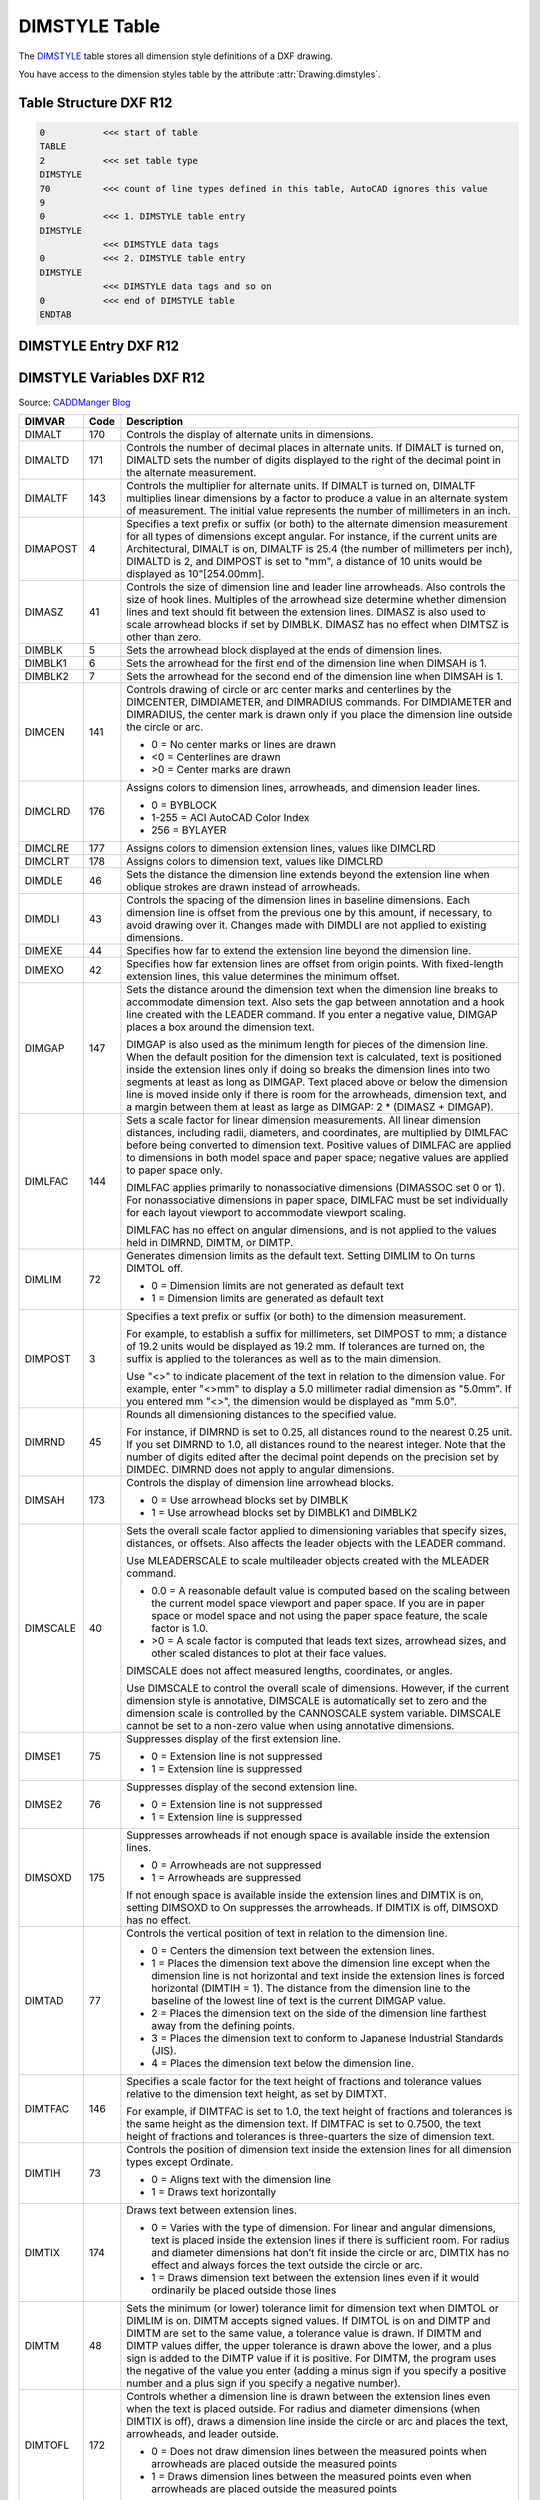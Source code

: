 .. _DIMSTYLE Table:

DIMSTYLE Table
==============

The `DIMSTYLE`_ table stores all dimension style definitions of a DXF drawing.

You have access to the dimension styles table by the attribute :attr:`Drawing.dimstyles`.


.. seealso::

    - DXF Reference: `TABLES Section`_
    - DXF Reference: `DIMSTYLE`_ Table

Table Structure DXF R12
-----------------------

.. code-block:: none

    0           <<< start of table
    TABLE
    2           <<< set table type
    DIMSTYLE
    70          <<< count of line types defined in this table, AutoCAD ignores this value
    9
    0           <<< 1. DIMSTYLE table entry
    DIMSTYLE
                <<< DIMSTYLE data tags
    0           <<< 2. DIMSTYLE table entry
    DIMSTYLE
                <<< DIMSTYLE data tags and so on
    0           <<< end of DIMSTYLE table
    ENDTAB


DIMSTYLE Entry DXF R12
----------------------

DIMSTYLE Variables DXF R12
--------------------------

Source: `CADDManger Blog`_

.. image:: gfx/dimvars1.svg
    :align: center
    :width: 800px

.. image:: gfx/dimvars2.svg
    :align: center
    :width: 800px

=================== ======= ==============================================================================================
DIMVAR              Code     Description
=================== ======= ==============================================================================================
DIMALT              170     Controls the display of alternate units in dimensions.

DIMALTD             171     Controls the number of decimal places in alternate units. If DIMALT is turned on, DIMALTD sets
                            the number of digits displayed to the right of the decimal point in the alternate measurement.

DIMALTF             143     Controls the multiplier for alternate units. If DIMALT is turned on, DIMALTF multiplies linear
                            dimensions by a factor to produce a value in an alternate system of measurement. The initial
                            value represents the number of millimeters in an inch.

DIMAPOST            4       Specifies a text prefix or suffix (or both) to the alternate dimension measurement for all
                            types of dimensions except angular. For instance, if the current units are Architectural,
                            DIMALT is on, DIMALTF is 25.4 (the number of millimeters per inch), DIMALTD is 2, and DIMPOST
                            is set to "mm", a distance of 10 units would be displayed as 10"[254.00mm].

DIMASZ              41      Controls the size of dimension line and leader line arrowheads. Also controls the size of hook
                            lines. Multiples of the arrowhead size determine whether dimension lines and text should fit
                            between the extension lines. DIMASZ is also used to scale arrowhead blocks if set by DIMBLK.
                            DIMASZ has no effect when DIMTSZ is other than zero.

DIMBLK              5       Sets the arrowhead block displayed at the ends of dimension lines.

DIMBLK1             6       Sets the arrowhead for the first end of the dimension line when DIMSAH is 1.

DIMBLK2             7       Sets the arrowhead for the second end of the dimension line when DIMSAH is 1.

DIMCEN              141     Controls drawing of circle or arc center marks and centerlines by the DIMCENTER, DIMDIAMETER,
                            and DIMRADIUS commands.  For DIMDIAMETER and DIMRADIUS, the center mark is drawn only if you
                            place the dimension line outside the circle or arc.

                            - 0 =  No center marks or lines are drawn
                            - <0 = Centerlines are drawn
                            - >0 = Center marks are drawn

DIMCLRD             176     Assigns colors to dimension lines, arrowheads, and dimension leader lines.

                            - 0 =  BYBLOCK
                            - 1-255 = ACI AutoCAD Color Index
                            - 256 =  BYLAYER

DIMCLRE             177     Assigns colors to dimension extension lines, values like DIMCLRD

DIMCLRT             178     Assigns colors to dimension text, values like DIMCLRD

DIMDLE              46      Sets the distance the dimension line extends beyond the extension line when oblique strokes
                            are drawn instead of arrowheads.

DIMDLI              43      Controls the spacing of the dimension lines in baseline dimensions. Each dimension line is
                            offset from the previous one by this amount, if necessary, to avoid drawing over it. Changes
                            made with DIMDLI are not applied to existing dimensions.

DIMEXE              44      Specifies how far to extend the extension line beyond the dimension line.

DIMEXO              42      Specifies how far extension lines are offset from origin points. With fixed-length extension
                            lines, this value determines the minimum offset.

DIMGAP              147     Sets the distance around the dimension text when the dimension line breaks to accommodate
                            dimension text. Also sets the gap between annotation and a hook line created with the LEADER
                            command. If you enter a negative value, DIMGAP places a box around the dimension text.

                            DIMGAP is also used as the minimum length for pieces of the dimension line. When the default
                            position for the dimension text is calculated, text is positioned inside the extension lines
                            only if doing so breaks the dimension lines into two segments at least as long as DIMGAP.
                            Text placed above or below the dimension line is moved inside only if there is room for the
                            arrowheads, dimension text, and a margin between them at least as large as
                            DIMGAP: 2 * (DIMASZ + DIMGAP).

DIMLFAC             144     Sets a scale factor for linear dimension measurements. All linear dimension distances,
                            including radii, diameters, and coordinates, are multiplied by DIMLFAC before being
                            converted to dimension text. Positive values of DIMLFAC are applied to dimensions in both
                            model space and paper space; negative values are applied to paper space only.

                            DIMLFAC applies primarily to nonassociative dimensions (DIMASSOC set 0 or 1). For
                            nonassociative dimensions in paper space, DIMLFAC must be set individually for each layout
                            viewport to accommodate viewport scaling.

                            DIMLFAC has no effect on angular dimensions, and is not applied to the values held in
                            DIMRND, DIMTM, or DIMTP.

DIMLIM              72      Generates dimension limits as the default text. Setting DIMLIM to On turns DIMTOL off.

                            - 0 = Dimension limits are not generated as default text
                            - 1 = Dimension limits are generated as default text

DIMPOST             3       Specifies a text prefix or suffix (or both) to the dimension measurement.

                            For example, to establish a suffix for millimeters, set DIMPOST to mm; a distance of 19.2
                            units would be displayed as 19.2 mm. If tolerances are turned on, the suffix is applied to
                            the tolerances as well as to the main dimension.

                            Use "<>" to indicate placement of the text in relation to the dimension value. For example,
                            enter "<>mm" to display a 5.0 millimeter radial dimension as "5.0mm". If you entered mm
                            "<>", the dimension would be displayed as "mm 5.0".

DIMRND              45      Rounds all dimensioning distances to the specified value.

                            For instance, if DIMRND is set to 0.25, all distances round to the nearest 0.25 unit. If you
                            set DIMRND to 1.0, all distances round to the nearest integer. Note that the number of
                            digits edited after the decimal point depends on the precision set by DIMDEC. DIMRND does
                            not apply to angular dimensions.

DIMSAH              173     Controls the display of dimension line arrowhead blocks.

                            - 0 = Use arrowhead blocks set by DIMBLK
                            - 1 = Use arrowhead blocks set by DIMBLK1 and DIMBLK2

DIMSCALE            40      Sets the overall scale factor applied to dimensioning variables that specify sizes,
                            distances, or offsets. Also affects the leader objects with the LEADER command.

                            Use MLEADERSCALE to scale multileader objects created with the MLEADER command.

                            * 0.0 = A reasonable default value is computed based on the scaling between the current model
                              space viewport and paper space. If you are in paper space or model space and not using the
                              paper space feature, the scale factor is 1.0.
                            * >0 = A scale factor is computed that leads text sizes, arrowhead sizes, and other scaled
                              distances to plot at their face values.

                            DIMSCALE does not affect measured lengths, coordinates, or angles.

                            Use DIMSCALE to control the overall scale of dimensions. However, if the current dimension
                            style is annotative, DIMSCALE is automatically set to zero and the dimension scale is
                            controlled by the CANNOSCALE system variable. DIMSCALE cannot be set to a non-zero value
                            when using annotative dimensions.

DIMSE1              75      Suppresses display of the first extension line.

                            - 0 = Extension line is not suppressed
                            - 1 = Extension line is suppressed

DIMSE2              76      Suppresses display of the second extension line.

                            - 0 = Extension line is not suppressed
                            - 1 = Extension line is suppressed

DIMSOXD             175     Suppresses arrowheads if not enough space is available inside the extension lines.

                            - 0 = Arrowheads are not suppressed
                            - 1 = Arrowheads are suppressed

                            If not enough space is available inside the extension lines and DIMTIX is on, setting
                            DIMSOXD to On suppresses the arrowheads. If DIMTIX is off, DIMSOXD has no effect.

DIMTAD              77      Controls the vertical position of text in relation to the dimension line.

                            - 0 = Centers the dimension text between the extension lines.
                            - 1 = Places the dimension text above the dimension line except when the dimension line is not
                              horizontal and text inside the extension lines is forced horizontal (DIMTIH = 1). The
                              distance from the dimension line to the baseline of the lowest line of text is the current
                              DIMGAP value.
                            - 2 = Places the dimension text on the side of the dimension line farthest away from the
                              defining points.
                            - 3 = Places the dimension text to conform to Japanese Industrial Standards (JIS).
                            - 4 = Places the dimension text below the dimension line.

DIMTFAC             146     Specifies a scale factor for the text height of fractions and tolerance values relative to
                            the dimension text height, as set by DIMTXT.

                            For example, if DIMTFAC is set to 1.0, the text height of fractions and tolerances is the
                            same height as the dimension text. If DIMTFAC is set to 0.7500, the text height of fractions
                            and tolerances is three-quarters the size of dimension text.

DIMTIH              73      Controls the position of dimension text inside the extension lines for all dimension types
                            except Ordinate.

                            - 0 = Aligns text with the dimension line
                            - 1 = Draws text horizontally

DIMTIX              174     Draws text between extension lines.

                            - 0 = Varies with the type of dimension. For linear and angular dimensions, text is placed
                              inside the extension lines if there is sufficient room. For radius and diameter dimensions
                              hat don’t fit inside the circle or arc, DIMTIX has no effect and always forces the text
                              outside the circle or arc.
                            - 1 = Draws dimension text between the extension lines even if it would ordinarily be placed
                              outside those lines

DIMTM               48      Sets the minimum (or lower) tolerance limit for dimension text when DIMTOL or DIMLIM is on.
                            DIMTM accepts signed values. If DIMTOL is on and DIMTP and DIMTM are set to the same value,
                            a tolerance value is drawn. If DIMTM and DIMTP values differ, the upper tolerance is drawn
                            above the lower, and a plus sign is added to the DIMTP value if it is positive. For DIMTM,
                            the program uses the negative of the value you enter (adding a minus sign if you specify a
                            positive number and a plus sign if you specify a negative number).

DIMTOFL             172     Controls whether a dimension line is drawn between the extension lines even when the text
                            is placed outside. For radius and diameter dimensions (when DIMTIX is off), draws a
                            dimension line inside the circle or arc and places the text, arrowheads, and leader outside.

                            - 0 = Does not draw dimension lines between the measured points when arrowheads are placed
                              outside the measured points
                            - 1 = Draws dimension lines between the measured points even when arrowheads are placed
                              outside the measured points

DIMTOH              74      Controls the position of dimension text outside the extension lines.

                            - 0 = Aligns text with the dimension line
                            - 1 = Draws text horizontally

DIMTOL              71      Appends tolerances to dimension text. Setting DIMTOL to on turns DIMLIM off.

DIMTP               47      Sets the maximum (or upper) tolerance limit for dimension text when DIMTOL or DIMLIM is on.
                            DIMTP accepts signed values. If DIMTOL is on and DIMTP and DIMTM are set to the same value,
                            a tolerance value is drawn. If DIMTM and DIMTP values differ, the upper tolerance is drawn
                            above the lower and a plus sign is added to the DIMTP value if it is positive.

DIMTSZ              142     Specifies the size of oblique strokes drawn instead of arrowheads for linear, radius, and
                            diameter dimensioning.

                            - 0 = Draws arrowheads.
                            - >0 = Draws oblique strokes instead of arrowheads. The size of the oblique strokes is
                              determined by this value multiplied by the DIMSCALE value

DIMTVP              145     Controls the vertical position of dimension text above or below the dimension line. The
                            DIMTVP value is used when DIMTAD = 0. The magnitude of the vertical offset of text is
                            the product of the text height and DIMTVP. Setting DIMTVP to 1.0 is equivalent to setting
                            DIMTAD = 1. The dimension line splits to accommodate the text only if the absolute value
                            of DIMTVP is less than 0.7.

DIMTXT              140     Specifies the height of dimension text, unless the current text style has a fixed height.

DIMZIN              78      Controls the suppression of zeros in the primary unit value. Values 0-3 affect
                            feet-and-inch dimensions only:

                            - 0 = Suppresses zero feet and precisely zero inches
                            - 1 = Includes zero feet and precisely zero inches
                            - 2 = Includes zero feet and suppresses zero inches
                            - 3 = Includes zero inches and suppresses zero feet
                            - 4 (Bit 3) = Suppresses leading zeros in decimal dimensions (for example, 0.5000 becomes .5000)
                            - 8 (Bit 4) = Suppresses trailing zeros in decimal dimensions (for example, 12.5000 becomes 12.5)
                            - 12 (Bit 3+4) = Suppresses both leading and trailing zeros (for example, 0.5000 becomes .5)
=================== ======= ==============================================================================================

Table Structure DXF R2000+
--------------------------

.. code-block:: none

    0           <<< start of table
    TABLE
    2           <<< set table type
    DIMSTYLE
    5           <<< DIMSTYLE table handle
    5F
    330         <<< owner tag, tables has no owner
    0
    100         <<< subclass marker
    AcDbSymbolTable
    70          <<< count of dimension styles defined in this table, AutoCAD ignores this value
    9
    0           <<< 1. DIMSTYLE table entry
    DIMSTYLE
                <<< DIMSTYLE data tags
    0           <<< 2. DIMSTYLE table entry
    DIMSTYLE
                <<< DIMSTYLE data tags and so on
    0           <<< end of DIMSTYLE table
    ENDTAB


DIMSTYLE Entry DXF R2000+
-------------------------

Additional DIMSTYLE Variables DXF R13/14
----------------------------------------

Source: `CADDManger Blog`_

=================== ======= ==============================================================================================
DIMVAR              code    Description
=================== ======= ==============================================================================================
DIMADEC             179     Controls the number of precision places displayed in angular dimensions.

DIMALTTD            274     Sets the number of decimal places for the tolerance values in the alternate units of a
                            dimension.

DIMALTTZ            286     Controls suppression of zeros in tolerance values.

DIMALTU             273     Sets the units format for alternate units of all dimension substyles except Angular.

DIMALTZ             285     Controls the suppression of zeros for alternate unit dimension values. DIMALTZ values 0-3
                            affect feet-and-inch dimensions only.

DIMAUNIT            275     Sets the units format for angular dimensions.

                            - 0 = Decimal degrees
                            - 1 = Degrees/minutes/seconds
                            - 2 = Grad
                            - 3 = Radians

DIMBLK_HANDLE       342     defines DIMBLK as handle to the BLOCK RECORD entry

DIMBLK1_HANDLE      343     defines DIMBLK1 as handle to the BLOCK RECORD entry

DIMBLK2_HANDLE      344     defines DIMBLK2 as handle to the BLOCK RECORD entry

DIMDEC              271     Sets the number of decimal places displayed for the primary units of a dimension. The
                            precision is based on the units or angle format you have selected.

DIMDSEP             278     Specifies a single-character decimal separator to use when creating dimensions whose unit
                            format is decimal. When prompted, enter a single character at the Command prompt. If
                            dimension units is set to Decimal, the DIMDSEP character is used instead of the default
                            decimal point. If DIMDSEP is set to NULL (default value, reset by entering a period), the
                            decimal point is used as the dimension separator.

DIMJUST             280     Controls the horizontal positioning of dimension text.

                            - 0 = Positions the text above the dimension line and center-justifies it between the extension lines
                            - 1 = Positions the text next to the first extension line
                            - 2 = Positions the text next to the second extension line
                            - 3 = Positions the text above and aligned with the first extension line
                            - 4 =  =Positions the text above and aligned with the second extension line

DIMSD1              281     Controls suppression of the first dimension line and arrowhead. When turned on, suppresses
                            the display of the dimension line and arrowhead between the first extension line and the
                            text.

                            - 0 = First dimension line is not suppressed
                            - 1 = First dimension line is suppressed

DIMSD2              282     Controls suppression of the second dimension line and arrowhead. When turned on, suppresses
                            the display of the dimension line and arrowhead between the second extension line and the text.

                            - 0 = Second dimension line is not suppressed
                            - 1 = Second dimension line is suppressed

DIMTDEC             272     Sets the number of decimal places to display in tolerance values for the primary units in a
                            dimension. This system variable has no effect unless DIMTOL is set to On. The default for
                            DIMTOL is Off.

DIMTOLJ             283     Sets the vertical justification for tolerance values relative to the nominal dimension text.
                            This system variable has no effect unless DIMTOL is set to On. The default for DIMTOL is Off.

                            - 0 = Bottom
                            - 1 = Middle
                            - 2 = Top

DIMTXSTY_HANDLE     340     Specifies the text style of the dimension as handle to STYLE table entry

DIMTZIN             284     Controls the suppression of zeros in tolerance values.

                            Values 0-3 affect feet-and-inch dimensions only.

                            - 0 = Suppresses zero feet and precisely zero inches
                            - 1 = Includes zero feet and precisely zero inches
                            - 2 = Includes zero feet and suppresses zero inches
                            - 3 = Includes zero inches and suppresses zero feet
                            - 4 = Suppresses leading zeros in decimal dimensions (for example, 0.5000 becomes .5000)
                            - 8 = Suppresses trailing zeros in decimal dimensions (for example, 12.5000 becomes 12.5)
                            - 12 = Suppresses both leading and trailing zeros (for example, 0.5000 becomes .5)

DIMUPT              288     Controls options for user-positioned text.

                            - 0 = Cursor controls only the dimension line location
                            - 1 = Cursor controls both the text position and the dimension line location
=================== ======= ==============================================================================================

Additional DIMSTYLE Variables DXF R2000
---------------------------------------

Source: `CADDManger Blog`_

=================== ======= ==============================================================================================
DIMVAR              Code    Description
=================== ======= ==============================================================================================
DIMALTRND           148     Rounds off the alternate dimension units.

DIMATFIT            289     Determines how dimension text and arrows are arranged when space is not sufficient to place
                            both within the extension lines.

                            - 0 = Places both text and arrows outside extension lines
                            - 1 = Moves arrows first, then text
                            - 2 = Moves text first, then arrows
                            - 3 = Moves either text or arrows, whichever fits best

                            A leader is added to moved dimension text when DIMTMOVE is set to 1.

DIMAZIN             79      Suppresses zeros for angular dimensions.

                            - 0 = Displays all leading and trailing zeros
                            - 1 = Suppresses leading zeros in decimal dimensions (for example, 0.5000 becomes .5000)
                            - 2 = Suppresses trailing zeros in decimal dimensions (for example, 12.5000 becomes 12.5)
                            - 3 = Suppresses leading and trailing zeros (for example, 0.5000 becomes .5)

DIMFRAC             276     Sets the fraction format when DIMLUNIT is set to 4 (Architectural) or 5 (Fractional).

                            - 0 = Horizontal stacking
                            - 1 = Diagonal stacking
                            - 2 = Not stacked (for example, 1/2)

DIMLDRBLK_HANDLE    341     Specifies the arrow type for leaders. Handle to BLOCK RECORD

DIMLUNIT            277     Sets units for all dimension types except Angular.

                            - 1 = Scientific
                            - 2 = Decimal
                            - 3 = Engineering
                            - 4 = Architectural (always displayed stacked)
                            - 5 = Fractional (always displayed stacked)
                            - 6 = Microsoft Windows Desktop (decimal format using Control Panel settings for decimal
                              separator and number grouping symbols)

DIMLWD              371     Assigns lineweight to dimension lines.

                            * -3 = Default (the LWDEFAULT value)
                            * -2 = BYBLOCK
                            * -1 = BYLAYER

DIMLWE              372     Assigns lineweight to extension lines.

                            * -3 = Default (the LWDEFAULT value)
                            * -2 = BYBLOCK
                            * -1 = BYLAYER

DIMTMOVE            279     Sets dimension text movement rules.

                            - 0 = Moves the dimension line with dimension text
                            - 1 = Adds a leader when dimension text is moved
                            - 2 = Allows text to be moved freely without a leader
=================== ======= ==============================================================================================


.. _DIMSTYLE: http://help.autodesk.com/view/OARX/2018/ENU/?guid=GUID-F2FAD36F-0CE3-4943-9DAD-A9BCD2AE81DA

.. _TABLES Section: http://help.autodesk.com/view/OARX/2018/ENU/?guid=GUID-A9FD9590-C97B-4E41-9F26-BD82C34A4F9F

.. _CADDManger Blog: http://www.caddmanager.com/CMB/2009/09/cad-standards-autocad-dimension-variables/